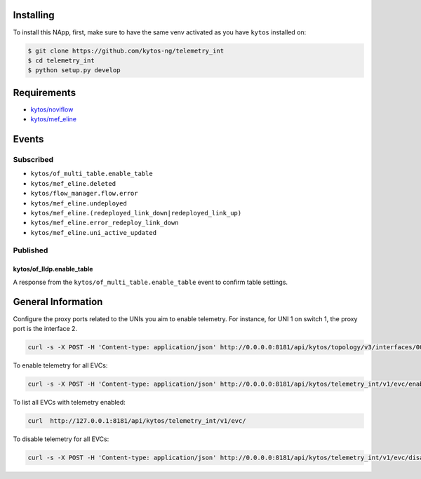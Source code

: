 |License| |Build| |Coverage| |Quality|

.. raw:: html

  <div align="center">
    <h1><code>kytos/telemetry_int</code></h1>

    <strong>NApp to deploy In-band Network Telemetry for EVCs</strong>

    <h3><a href="https://kytos-ng.github.io/api/telemetry_int.html">OpenAPI Docs</a></h3>
  </div>


Installing
==========

To install this NApp, first, make sure to have the same venv activated as you have ``kytos`` installed on:

.. code:: shell

   $ git clone https://github.com/kytos-ng/telemetry_int
   $ cd telemetry_int
   $ python setup.py develop

Requirements
============

- `kytos/noviflow <https://github.com/kytos-ng/noviflow>`_
- `kytos/mef_eline <https://github.com/kytos-ng/mef_eline>`_

Events
======

Subscribed
----------
- ``kytos/of_multi_table.enable_table``
- ``kytos/mef_eline.deleted``
- ``kytos/flow_manager.flow.error``
- ``kytos/mef_eline.undeployed``
- ``kytos/mef_eline.(redeployed_link_down|redeployed_link_up)``
- ``kytos/mef_eline.error_redeploy_link_down``
- ``kytos/mef_eline.uni_active_updated``

Published
---------

kytos/of_lldp.enable_table
~~~~~~~~~~~~~~~~~~~~~~~~~~~

A response from the ``kytos/of_multi_table.enable_table`` event to confirm table settings.

General Information
===================

Configure the proxy ports related to the UNIs you aim to enable telemetry. For instance, for UNI 1 on switch 1, the proxy port is the interface 2.


.. code-block:: shell

  curl -s -X POST -H 'Content-type: application/json' http://0.0.0.0:8181/api/kytos/topology/v3/interfaces/00:00:00:00:00:00:00:01:1/metadata -d '{"proxy_port": 2}'


To enable telemetry for all EVCs:

.. code-block:: shell

  curl -s -X POST -H 'Content-type: application/json' http://0.0.0.0:8181/api/kytos/telemetry_int/v1/evc/enable -d '{"evc_ids": []}'

To list all EVCs with telemetry enabled:

.. code-block:: shell

  curl  http://127.0.0.1:8181/api/kytos/telemetry_int/v1/evc/

To disable telemetry for all EVCs:

.. code-block:: shell

  curl -s -X POST -H 'Content-type: application/json' http://0.0.0.0:8181/api/kytos/telemetry_int/v1/evc/disable -d '{"evc_ids": []}'


.. TAGs

.. |License| image:: https://img.shields.io/github/license/kytos-ng/kytos.svg
   :target: https://github.com/kytos-ng/telemetry_int/blob/master/LICENSE
.. |Build| image:: https://scrutinizer-ci.com/g/kytos-ng/telemetry_int/badges/build.png?b=master
  :alt: Build status
  :target: https://scrutinizer-ci.com/g/kytos-ng/telemetry_int/?branch=master
.. |Coverage| image:: https://scrutinizer-ci.com/g/kytos-ng/telemetry_int/badges/coverage.png?b=master
  :alt: Code coverage
  :target: https://scrutinizer-ci.com/g/kytos-ng/telemetry_int/?branch=master
.. |Quality| image:: https://scrutinizer-ci.com/g/kytos-ng/telemetry_int/badges/quality-score.png?b=master
  :alt: Code-quality score
  :target: https://scrutinizer-ci.com/g/kytos-ng/telemetry_int/?branch=master

